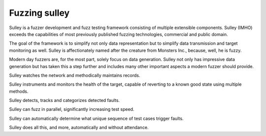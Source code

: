 

.. index::
   fuzzing sulley

===============
Fuzzing sulley
===============

.. seealso::

   - http://code.google.com/p/sulley/


Sulley is a fuzzer development and fuzz testing framework consisting of multiple
extensible components. Sulley (IMHO) exceeds the capabilities of most previously
published fuzzing technologies, commercial and public domain.

The goal of the framework is to simplify not only data representation but to
simplify data transmission and target monitoring as well. Sulley is
affectionately named after the creature from Monsters Inc., because, well, he is
fuzzy.

Modern day fuzzers are, for the most part, solely focus on data generation.
Sulley not only has impressive data generation but has taken this a step further
and includes many other important aspects a modern fuzzer should provide.

Sulley watches the network and methodically maintains records.

Sulley instruments and monitors the health of the target, capable of reverting
to a known good state using multiple methods.

Sulley detects, tracks and categorizes detected faults.

Sulley can fuzz in parallel, significantly increasing test speed.

Sulley can automatically determine what unique sequence of test cases trigger
faults.

Sulley does all this, and more, automatically and without attendance.
